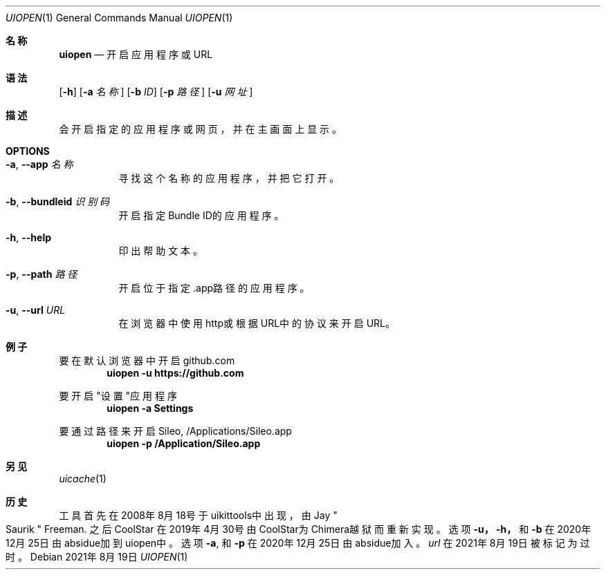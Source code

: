 .\"-
.\" 版权所有 (c) 2020-2021 ProcursusTeam
.\" SPDX-License-Identifier: BSD-4-Clause
.\"
.Dd 2021年8月19日
.Dt UIOPEN 1
.Os
.Sh 名称
.Nm uiopen
.Nd 开启应用程序或URL
.Sh 语法
.Nm
.Op Fl h
.Op Fl a Ar 名称
.Op Fl b Ar ID
.Op Fl p Ar 路径
.Op Fl u Ar 网址
.Sh 描述
.Nm
会开启指定的应用程序或网页，并在主画面上显示。
.Sh OPTIONS
.Bl -tag -width indent
.It Fl a , -app Ar 名称
寻找这个名称的应用程序，并把它打开。
.It Fl b , -bundleid Ar 识别码
开启指定Bundle ID的应用程序。
.It Fl h , -help
印出帮助文本。
.It Fl p , -path Ar 路径
开启位于指定.app路径的应用程序。
.It Fl u , -url Ar URL
在浏览器中使用http或根据URL中的协议来开启URL。
.El
.Sh 例子
要在默认浏览器中开启github.com
.Dl "uiopen -u https://github.com"
.Pp
要开启"设置"应用程序
.Dl "uiopen -a Settings"
.Pp
要通过路径来开启Sileo, /Applications/Sileo.app
.Dl "uiopen -p /Application/Sileo.app"
.Sh 另见
.Xr uicache 1
.Sh 历史
.Nm
工具首先在2008年8月18号于uikittools中出现，由
.An Jay Qo Saurik Qc Freeman .
之后
.An CoolStar
在2019年4月30号由CoolStar为Chimera越狱而重新实现。
选项
.Fl u，
.Fl h，
和
.Fl b
在2020年12月25日由absidue加到uiopen中。
选项
.Fl a ,
和
.Fl p
在2020年12月25日由absidue加入。
.Nm Ar url
在2021年8月19日被标记为过时。
